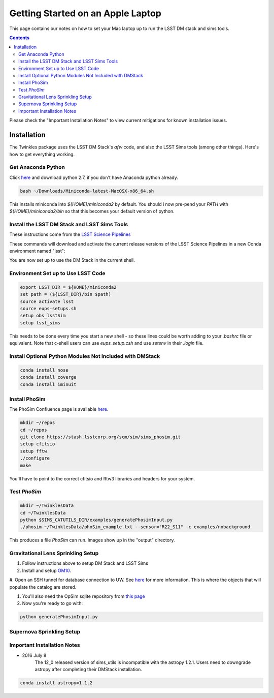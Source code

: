 ##################################
Getting Started on an Apple Laptop
##################################

This page contains our notes on how to set your Mac laptop up to run the LSST DM stack and sims tools. 

.. contents::
   :depth: 4

Please check the "Important Installation Notes" to view current mitigations for known installation issues.

Installation
================================
The Twinkles package uses the LSST DM Stack's `afw` code, and also the LSST
Sims tools (among other things). Here's how to get everything working.

Get Anaconda Python
--------------------------------

Click `here <http://conda.pydata.org/miniconda.html>`_ and download python 
2.7, if you don't have Anaconda python already.

.. code-block:: bash

    bash ~/Downloads/Miniconda-latest-MacOSX-x86_64.sh

This installs miniconda into `${HOME}/miniconda2` by default. You should i
now pre-pend your `PATH` with `${HOME}/miniconda2/bin` so that this becomes
your default version of python.

Install the LSST DM Stack and LSST Sims Tools
---------------------------------------------
These instructions come from the `LSST Science
Pipelines <https://pipelines.lsst.io/install/conda.html>`_

These commands will download and activate the current release versions of the LSST Science Pipelines in a 
new Conda environment named "lsst":

.. code-block:: bash
      :linenos:

   conda config --add channels http://conda.lsst.codes/stack  
   conda create --name lsst python=2
   source activate lsst
   conda install lsst-distrib lsst-sims
   source eups-setups.sh


You are now set up to use the DM Stack in the current shell.

Environment Set up to Use LSST Code
-------------------------------------

.. code-block:: bash

   export LSST_DIR = ${HOME}/miniconda2
   set path = (${LSST_DIR}/bin $path)
   source activate lsst
   source eups-setups.sh
   setup obs_lsstSim
   setup lsst_sims

This needs to be done every time you start a new shell - so these lines 
could be worth adding to your `.bashrc` file or equivalent. Note that 
c-shell users can use `eups_setup.csh` and use `setenv` in their `.login` 
file.

Install Optional Python Modules Not Included with DMStack
----------------------------

.. code-block:: bash

    conda install nose
    conda install coverge
    conda install iminuit
    
Install PhoSim
-----------------------
The PhoSim Confluence page is available `here <https://confluence.lsstcorp.org/display/PHOSIM>`_.
     
.. code-block:: bash

    mkdir ~/repos
    cd ~/repos
    git clone https://stash.lsstcorp.org/scm/sim/sims_phosim.git
    setup cfitsio
    setup fftw
    ./configure
    make

You'll have to point to the correct cfitsio and fftw3 libraries and headers for your system.

Test `PhoSim`
---------------

.. code-block:: bash

    mkdir ~/TwinklesData
    cd ~/TwinklesData
    python $SIMS_CATUTILS_DIR/examples/generatePhosimInput.py
    ./phosim ~/TwinklesData/phoSim_example.txt --sensor="R22_S11" -c examples/nobackground

This produces a file `PhoSim` can run.
Images show up in the "output" directory.


Gravitational Lens Sprinkling Setup
---------------------------------------

#. Follow instructions above to setup DM Stack and LSST Sims

#. Install and setup `OM10 <https://github.com/drphilmarshall/OM10>`_.

#. Open an SSH tunnel for database connection to UW. See
`here <https://confluence.lsstcorp.org/display/SIM/Accessing+the+UW+CATSIM+Database>`_ for more information.
This is where the objects that will populate the catalog are stored.

#. You'll also need the OpSim sqlite repository from `this page <https://confluence.lsstcorp.org/display/SIM/OpSim+Datasets+for+Cadence+Workshop+LSST2015>`_

#. Now you're ready to go with:

.. code-block:: bash

    python generatePhosimInput.py


Supernova Sprinkling Setup
---------------------------


Important Installation Notes
---------------
- 2016 July 8
    The 12_0 released version of sims_utils is incompatible with the astropy 1.2.1.  Users need to downgrade astropy after completing their DMStack installation.

.. code-block:: bash

    conda install astropy=1.1.2
